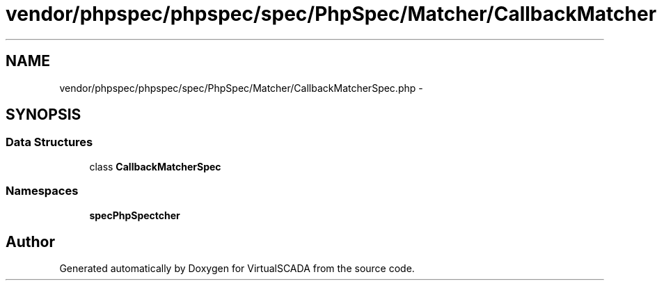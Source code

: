 .TH "vendor/phpspec/phpspec/spec/PhpSpec/Matcher/CallbackMatcherSpec.php" 3 "Tue Apr 14 2015" "Version 1.0" "VirtualSCADA" \" -*- nroff -*-
.ad l
.nh
.SH NAME
vendor/phpspec/phpspec/spec/PhpSpec/Matcher/CallbackMatcherSpec.php \- 
.SH SYNOPSIS
.br
.PP
.SS "Data Structures"

.in +1c
.ti -1c
.RI "class \fBCallbackMatcherSpec\fP"
.br
.in -1c
.SS "Namespaces"

.in +1c
.ti -1c
.RI " \fBspec\\PhpSpec\\Matcher\fP"
.br
.in -1c
.SH "Author"
.PP 
Generated automatically by Doxygen for VirtualSCADA from the source code\&.
